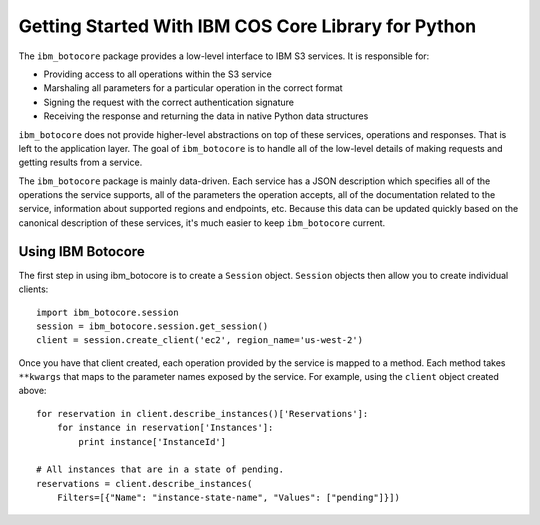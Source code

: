 Getting Started With IBM COS Core Library for Python
*************************************************


The ``ibm_botocore`` package provides a low-level interface to IBM S3
services.  It is responsible for:

* Providing access to all operations within the S3 service
* Marshaling all parameters for a particular operation in the correct format
* Signing the request with the correct authentication signature
* Receiving the response and returning the data in native Python data structures

``ibm_botocore`` does not provide higher-level abstractions on top of these
services, operations and responses.  That is left to the application
layer.  The goal of ``ibm_botocore`` is to handle all of the low-level details
of making requests and getting results from a service.

The ``ibm_botocore`` package is mainly data-driven.  Each service has a JSON
description which specifies all of the operations the service supports,
all of the parameters the operation accepts, all of the documentation
related to the service, information about supported regions and endpoints, etc.
Because this data can be updated quickly based on the canonical description
of these services, it's much easier to keep ``ibm_botocore`` current.

Using IBM Botocore
==============

The first step in using ibm_botocore is to create a ``Session`` object.
``Session`` objects then allow you to create individual clients::

    import ibm_botocore.session
    session = ibm_botocore.session.get_session()
    client = session.create_client('ec2', region_name='us-west-2')

Once you have that client created, each operation provided by the service is
mapped to a method.  Each method takes ``**kwargs`` that maps to the parameter
names exposed by the service.  For example, using the ``client`` object created
above::

    for reservation in client.describe_instances()['Reservations']:
        for instance in reservation['Instances']:
            print instance['InstanceId']

    # All instances that are in a state of pending.
    reservations = client.describe_instances(
        Filters=[{"Name": "instance-state-name", "Values": ["pending"]}])
